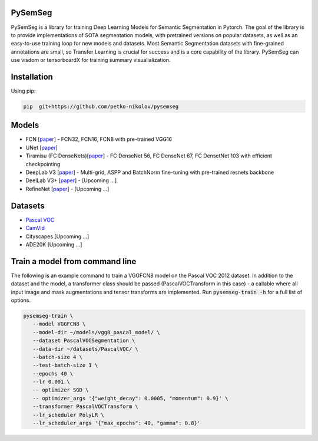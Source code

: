 PySemSeg
========
 
PySemSeg is a library for training Deep Learning Models for Semantic Segmentation in Pytorch. 
The goal of the library is to provide implementations of SOTA segmentation models, with pretrained versions
on popular datasets, as well as an easy-to-use training loop for new models and datasets. Most Semantic Segmentation datasets
with fine-grained annotations are small, so Transfer Learning is crucial for success and is a core capability of the library. PySemSeg can use visdom or tensorboardX for training summary visualialization.
 
 
Installation
=============
 
Using pip:
 
.. code:: bash

  pip  git+https://github.com/petko-nikolov/pysemseg
    
   
Models
======

- FCN [`paper <https://people.eecs.berkeley.edu/~jonlong/long_shelhamer_fcn.pdf>`_] - FCN32, FCN16, FCN8 with pre-trained VGG16
- UNet [`paper <https://people.eecs.berkeley.edu/~jonlong/long_shelhamer_fcn.pdf>`_]
- Tiramisu (FC DenseNets)[`paper <https://arxiv.org/pdf/1611.09326.pdf>`_] - FC DenseNet 56, FC DenseNet 67, FC DensetNet 103 with efficient checkpointing
- DeepLab V3 [`paper <https://arxiv.org/pdf/1706.05587.pdf>`_] - Multi-grid, ASPP and BatchNorm fine-tuning with pre-trained resnets backbone
- DeelLab V3+ [`paper <https://arxiv.org/pdf/1802.02611.pdf>`_] - [Upcoming ...]
- RefineNet [`paper <https://arxiv.org/pdf/1611.06612.pdf>`_] - [Upcoming ...]


Datasets
========
- `Pascal VOC <http://host.robots.ox.ac.uk/pascal/VOC/>`_
- `CamVid <http://mi.eng.cam.ac.uk/research/projects/VideoRec/CamVid/>`_
- Cityscapes [Upcoming ...]
- ADE20K [Upcoming ...]


Train a model from command line
===============================

The following is an example command to train a VGGFCN8 model on the Pascal VOC 2012 dataset. In addition to the dataset and the model, a transformer class should be passed (PascalVOCTransform in this case) - a callable where all input image and mask augmentations and tensor transforms are implemented. Run :code:`pysemseg-train -h` for a full list of options.

.. code:: bash

 pysemseg-train \
    --model VGGFCN8 \
    --model-dir ~/models/vgg8_pascal_model/ \
    --dataset PascalVOCSegmentation \
    --data-dir ~/datasets/PascalVOC/ \
    --batch-size 4 \
    --test-batch-size 1 \
    --epochs 40 \
    --lr 0.001 \
    -- optimizer SGD \
    -- optimizer_args '{"weight_decay": 0.0005, "momentum": 0.9}' \
    --transformer PascalVOCTransform \
    --lr_scheduler PolyLR \
    --lr_scheduler_args '{"max_epochs": 40, "gamma": 0.8}'

